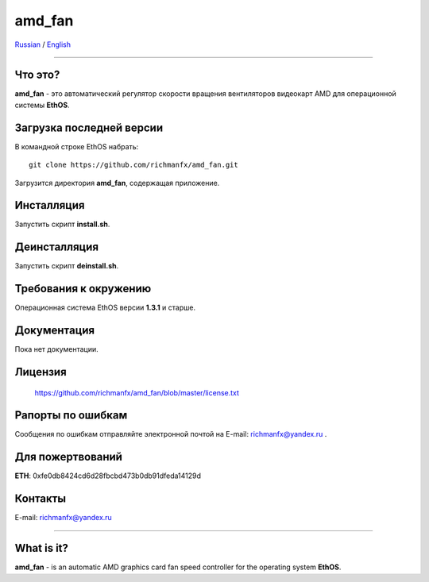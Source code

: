 amd_fan
=======

Russian_ / English_

.. |rus-flag| image:: resource/rus-flag.png
.. |eng-flag| image:: resource/eng-flag.png

----------


.. _Russian:


|rus-flag|


Что это?
--------
**amd_fan** - это автоматический регулятор скорости вращения вентиляторов видеокарт AMD
для операционной системы **EthOS**.


Загрузка последней версии
-------------------------
В командной строке EthOS набрать:
::

    git clone https://github.com/richmanfx/amd_fan.git

Загрузится директория **amd_fan**, содержащая приложение.


Инсталляция
-----------
Запустить скрипт **install.sh**.


Деинсталляция
-------------
Запустить скрипт **deinstall.sh**.


Требования к окружению
----------------------
Операционная система EthOS версии **1.3.1** и старше.


Документация
------------
Пока нет документации.


Лицензия
--------
    https://github.com/richmanfx/amd_fan/blob/master/license.txt


Рапорты по ошибкам
------------------
Сообщения по ошибкам отправляйте электронной почтой на
E-mail: richmanfx@yandex.ru .


Для пожертвований
-------------
**ETH**: 0xfe0db8424cd6d28fbcbd473b0db91dfeda14129d


Контакты
--------
E-mail: richmanfx@yandex.ru


----------


.. _English:


|eng-flag|

What is it?
--------
**amd_fan** - is an automatic AMD graphics card fan speed controller
for the operating system **EthOS**.
